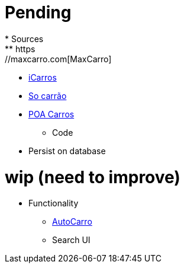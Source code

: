 # Pending
* Sources
** https://maxcarro.com[MaxCarro]
** http://www.icarros.com.br[iCarros]
** http://www.socarrao.com.br[So carrão]
** http://www.poacarros.com[POA Carros]
* Code
** Persist on database

# wip (need to improve)
* Functionality
** http://autocarro.com.br[AutoCarro]
** Search UI
